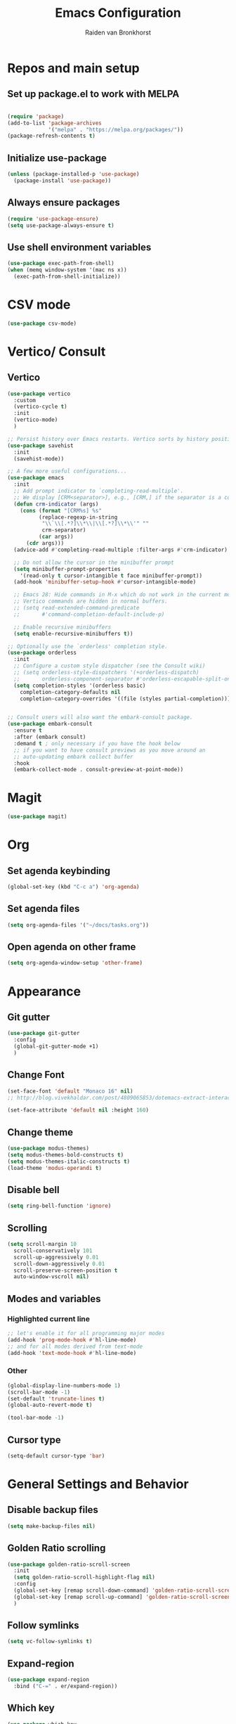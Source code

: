 #+TITLE: Emacs Configuration
#+AUTHOR: Raiden van Bronkhorst
#+OPTIONS: toc:nil
#+STARTUP: overview

* Repos and main setup
** Set up package.el to work with MELPA
#+begin_src emacs-lisp
  
(require 'package)
(add-to-list 'package-archives
             '("melpa" . "https://melpa.org/packages/"))
(package-refresh-contents t)
#+end_src

** Initialize use-package
#+begin_src emacs-lisp
(unless (package-installed-p 'use-package)
  (package-install 'use-package))
#+end_src

** Always ensure packages
#+begin_src emacs-lisp
(require 'use-package-ensure)
(setq use-package-always-ensure t)
#+end_src

** Use shell environment variables
#+begin_src emacs-lisp
(use-package exec-path-from-shell)
(when (memq window-system '(mac ns x))
  (exec-path-from-shell-initialize))  
#+end_src

* COMMENT Keybindings
** General
#+begin_src emacs-lisp
  (use-package general
    :config
    (general-create-definer rvb/leader-keys
			    :keymaps '(normal insert visual emacs)
			    :prefix "SPC"
			    :global-prefix "C-SPC")

    (rvb/leader-keys
     "k"  'kill-buffer
     "t"  'eshell-toggle
     "c"  'comment-or-uncomment-region
     ))
#+end_src

* CSV mode
#+begin_src emacs-lisp
  (use-package csv-mode)
#+end_src

* Vertico/ Consult
** Vertico
#+begin_src emacs-lisp
  (use-package vertico
    :custom
    (vertico-cycle t)
    :init
    (vertico-mode)
    )

  ;; Persist history over Emacs restarts. Vertico sorts by history position.
  (use-package savehist
    :init
    (savehist-mode))

  ;; A few more useful configurations...
  (use-package emacs
    :init
    ;; Add prompt indicator to `completing-read-multiple'.
    ;; We display [CRM<separator>], e.g., [CRM,] if the separator is a comma.
    (defun crm-indicator (args)
      (cons (format "[CRM%s] %s"
		    (replace-regexp-in-string
		     "\\`\\[.*?]\\*\\|\\[.*?]\\*\\'" ""
		     crm-separator)
		    (car args))
	    (cdr args)))
    (advice-add #'completing-read-multiple :filter-args #'crm-indicator)

    ;; Do not allow the cursor in the minibuffer prompt
    (setq minibuffer-prompt-properties
	  '(read-only t cursor-intangible t face minibuffer-prompt))
    (add-hook 'minibuffer-setup-hook #'cursor-intangible-mode)

    ;; Emacs 28: Hide commands in M-x which do not work in the current mode.
    ;; Vertico commands are hidden in normal buffers.
    ;; (setq read-extended-command-predicate
    ;;       #'command-completion-default-include-p)

    ;; Enable recursive minibuffers
    (setq enable-recursive-minibuffers t))

  ;; Optionally use the `orderless' completion style.
  (use-package orderless
    :init
    ;; Configure a custom style dispatcher (see the Consult wiki)
    ;; (setq orderless-style-dispatchers '(+orderless-dispatch)
    ;;       orderless-component-separator #'orderless-escapable-split-on-space)
    (setq completion-styles '(orderless basic)
	  completion-category-defaults nil
	  completion-category-overrides '((file (styles partial-completion)))))


  ;; Consult users will also want the embark-consult package.
  (use-package embark-consult
    :ensure t
    :after (embark consult)
    :demand t ; only necessary if you have the hook below
    ;; if you want to have consult previews as you move around an
    ;; auto-updating embark collect buffer
    :hook
    (embark-collect-mode . consult-preview-at-point-mode))

#+end_src

** COMMENT Marginalia
#+begin_src emacs-lisp
  ;; Enable rich annotations using the Marginalia package
  (use-package marginalia
    ;; Either bind `marginalia-cycle' globally or only in the minibuffer
    :bind (("M-A" . marginalia-cycle)
	   :map minibuffer-local-map
	   ("M-A" . marginalia-cycle))

    ;; The :init configuration is always executed (Not lazy!)
    :init

    ;; Must be in the :init section of use-package such that the mode gets
    ;; enabled right away. Note that this forces loading the package.
    (marginalia-mode))
#+end_src

* Magit
#+begin_src emacs-lisp
  (use-package magit)
#+end_src

* Org

** Set agenda keybinding
#+begin_src emacs-lisp
  (global-set-key (kbd "C-c a") 'org-agenda)
#+end_src

** Set agenda files
#+begin_src emacs-lisp
  (setq org-agenda-files '("~/docs/tasks.org"))
#+end_src

** Open agenda on other frame
#+begin_src emacs-lisp
  (setq org-agenda-window-setup 'other-frame)
#+end_src

** COMMENT Open todo list on startup
#+begin_src emacs-lisp
  (setq inhibit-splash-screen t)
  (org-todo-list)
#+end_src
* Appearance
** Git gutter
#+begin_src emacs-lisp
  (use-package git-gutter
    :config
    (global-git-gutter-mode +1)
    )
#+end_src
** Change Font
#+begin_src emacs-lisp
  (set-face-font 'default "Monaco 16" nil)
  ;; http://blog.vivekhaldar.com/post/4809065853/dotemacs-extract-interactively-change-font-size

  (set-face-attribute 'default nil :height 160)
#+end_src
** Change theme
#+begin_src emacs-lisp
  (use-package modus-themes)
  (setq modus-themes-bold-constructs t)
  (setq modus-themes-italic-constructs t)
  (load-theme 'modus-operandi t)
#+end_src

** Disable bell
#+begin_src emacs-lisp
  (setq ring-bell-function 'ignore)
#+end_src

** Scrolling

#+begin_src emacs-lisp
  (setq scroll-margin 10
	scroll-conservatively 101
	scroll-up-aggressively 0.01
	scroll-down-aggressively 0.01
	scroll-preserve-screen-position t
	auto-window-vscroll nil)
#+end_src

** Modes and variables

*** Highlighted current line
#+begin_src emacs-lisp
  ;; let's enable it for all programming major modes
  (add-hook 'prog-mode-hook #'hl-line-mode)
  ;; and for all modes derived from text-mode
  (add-hook 'text-mode-hook #'hl-line-mode)
#+end_src

*** Other
#+begin_src emacs-lisp
  (global-display-line-numbers-mode 1)
  (scroll-bar-mode -1)
  (set-default 'truncate-lines t)
  (global-auto-revert-mode t)

  (tool-bar-mode -1)
#+end_src

** COMMENT Highlight indentation
#+begin_src emacs-lisp
  (use-package highlight-indent-guides)
  (add-hook 'python-mode-hook 'highlight-indent-guides-mode)
  (setq highlight-indent-guides-method 'column)
#+end_src

** Cursor type
#+begin_src emacs-lisp
  (setq-default cursor-type 'bar) 
#+end_src

* General Settings and Behavior
** Disable backup files
#+begin_src emacs-lisp
  (setq make-backup-files nil)
#+end_src

** Golden Ratio scrolling
#+begin_src emacs-lisp
  (use-package golden-ratio-scroll-screen
    :init
    (setq golden-ratio-scroll-highlight-flag nil)
    :config
    (global-set-key [remap scroll-down-command] 'golden-ratio-scroll-screen-down)
    (global-set-key [remap scroll-up-command] 'golden-ratio-scroll-screen-up)
    )
#+end_src

** Follow symlinks
#+begin_src emacs-lisp
  (setq vc-follow-symlinks t)
#+end_src

** Expand-region
#+begin_src emacs-lisp
  (use-package expand-region
    :bind ("C-=" . er/expand-region))
#+end_src

** Which key
#+begin_src emacs-lisp
  (use-package which-key
    :config
    (which-key-mode))
#+end_src

** COMMENT Hungry delete

#+begin_src emacs-lisp
  (use-package hungry-delete
    :config
    (global-hungry-delete-mode))
#+end_src

** Window splitting
#+begin_src emacs-lisp
  (setq split-width-threshold 1 )
#+end_src
** Vterm
#+begin_src emacs-lisp
  (use-package vterm)
#+end_src

** COMMENT Dim unfocused buffers
#+begin_src emacs-lisp
  (use-package auto-dim-other-buffers)
  (add-hook 'after-init-hook (lambda ()
    (when (fboundp 'auto-dim-other-buffers-mode)
      (auto-dim-other-buffers-mode t))))
#+end_src

* Python virtual environments
#+begin_src emacs-lisp
  (use-package pyvenv)
  (use-package pipenv)
  (add-hook 'python-mode 'pipenv-mode)
#+end_src
* Projectile
#+begin_src emacs-lisp
  (use-package projectile
    :config
    (projectile-mode +1)
    ;; Recommended keymap prefix on macOS
    (define-key projectile-mode-map (kbd "s-p") 'projectile-command-map)
    ;; Recommended keymap prefix on Windows/Linux
    (define-key projectile-mode-map (kbd "C-x p") 'projectile-command-map)
    (setq projectile-switch-project-action 'projectile-dired)
    (setq projectile-require-project-root t)
    )
#+end_src

#+RESULTS:
: t

* COMMENT Project switching
#+begin_src emacs-lisp
  (setq project-switch-commands
	'((project-find-file "Find file" nil)
	  (project-find-dir "Find directory" nil)
	  (magit-project-status "Magit" 109)
	  (project-execute-extended-command "Execute Extended Command" 101)
	))
#+end_src

* COMMENT Tabs
#+begin_src emacs-lisp
  (tab-bar-mode)
  (setq tab-bar-new-tab-choice "*scratch*")
#+end_src
* Occur
#+begin_src emacs-lisp
  (global-set-key (kbd "C-c o") 'occur)
#+end_src
* EIN
#+begin_src emacs-lisp
  (use-package ein)
#+end_src

* Dashboard
#+begin_src emacs-lisp
  (use-package dashboard
    :ensure t
    :config
    (dashboard-setup-startup-hook)
    (setq dashboard-items '((recents  . 5)
			    (projects . 5)))
  )
#+end_src

* Copilot
#+begin_src emacs-lisp
  (use-package s)
  (use-package dash)
  (use-package editorconfig)
  (use-package copilot
    :load-path (lambda () (expand-file-name "copilot.el" user-emacs-directory))
    ;; don't show in mode line
    :diminish)

#+end_src

#+RESULTS:
: t
